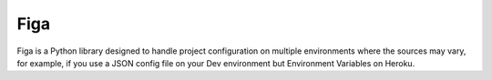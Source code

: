 Figa
====

Figa is a Python library designed to handle project configuration on multiple
environments where the sources may vary, for example, if you use a JSON config
file on your Dev environment but Environment Variables on Heroku.

